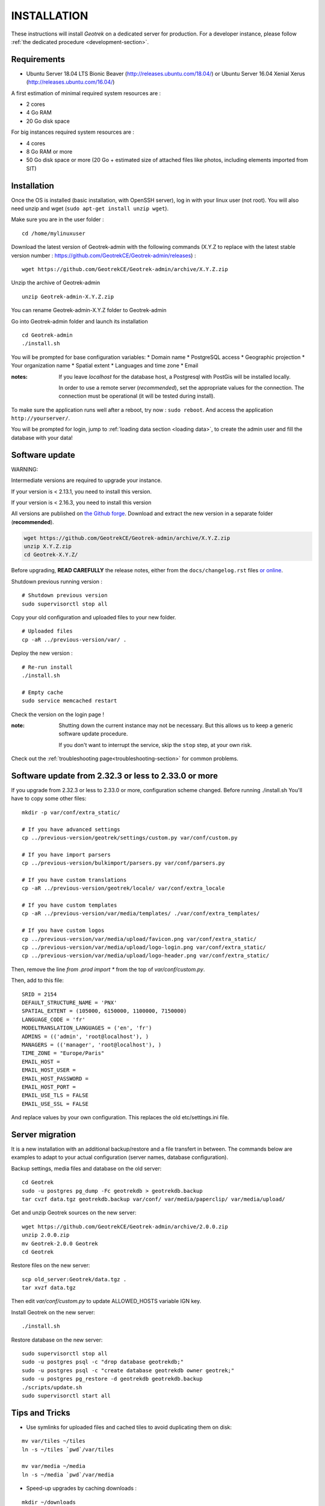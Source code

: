 ============
INSTALLATION
============

These instructions will install *Geotrek* on a dedicated server for production.
For a developer instance, please follow  :ref:`the dedicated procedure <development-section>`.

Requirements
------------

* Ubuntu Server 18.04 LTS Bionic Beaver (http://releases.ubuntu.com/18.04/) or
  Ubuntu Server 16.04 Xenial Xerus (http://releases.ubuntu.com/16.04/)


A first estimation of minimal required system resources are :

* 2 cores
* 4 Go RAM
* 20 Go disk space

For big instances required system resources are :

* 4 cores
* 8 Go RAM or more
* 50 Go disk space or more (20 Go + estimated size of attached files like photos, including elements imported from SIT)


Installation
------------
Once the OS is installed (basic installation, with OpenSSH server), log in with your linux user (not root). 
You will also need unzip and wget (``sudo apt-get install unzip wget``).

Make sure you are in the user folder :

::

    cd /home/mylinuxuser

Download the latest version of Geotrek-admin with the following commands (X.Y.Z to replace 
with the latest stable version number : https://github.com/GeotrekCE/Geotrek-admin/releases) :

::

    wget https://github.com/GeotrekCE/Geotrek-admin/archive/X.Y.Z.zip

Unzip the archive of Geotrek-admin

::

    unzip Geotrek-admin-X.Y.Z.zip
    
You can rename Geotrek-admin-X.Y.Z folder to Geotrek-admin

Go into Geotrek-admin folder and launch its installation

::

    cd Geotrek-admin
    ./install.sh

You will be prompted for base configuration variables:
* Domain name
* PostgreSQL access
* Geographic projection
* Your organization name
* Spatial extent
* Languages and time zone
* Email

:notes:

    If you leave *localhost* for the database host, a
    Postgresql with PostGis will be installed locally.

    In order to use a remote server (*recommended*), set the appropriate values
    for the connection.
    The connection must be operational (it will be tested during install).


To make sure the application runs well after a reboot, try now : ``sudo reboot``.
And access the application ``http://yourserver/``.

You will be prompted for login, jump to :ref:`loading data section <loading data>`,
to create the admin user and fill the database with your data!


Software update
---------------

WARNING:

Intermediate versions are required to upgrade your instance.

If your version is < 2.13.1, you need to install this version.

If your version is < 2.16.3, you need to install this version

All versions are published on `the Github forge <https://github.com/GeotrekCE/Geotrek-admin/releases>`_.
Download and extract the new version in a separate folder (**recommended**).

.. code-block:: bash

    wget https://github.com/GeotrekCE/Geotrek-admin/archive/X.Y.Z.zip
    unzip X.Y.Z.zip
    cd Geotrek-X.Y.Z/

Before upgrading, **READ CAREFULLY** the release notes, either from the ``docs/changelog.rst``
files `or online <https://github.com/GeotrekCE/Geotrek-admin/releases>`_.

Shutdown previous running version :

::

    # Shutdown previous version
    sudo supervisorctl stop all


Copy your old configuration and uploaded files to your new folder.

::

    # Uploaded files
    cp -aR ../previous-version/var/ .


Deploy the new version :

::

    # Re-run install
    ./install.sh

    # Empty cache
    sudo service memcached restart


Check the version on the login page !


:note:

    Shutting down the current instance may not be necessary. But this allows us to
    keep a generic software update procedure.

    If you don't want to interrupt the service, skip the ``stop`` step, at your own risk.


Check out the :ref:`troubleshooting page<troubleshooting-section>` for common problems.


Software update from 2.32.3 or less to 2.33.0 or more
-----------------------------------------------------

If you upgrade from 2.32.3 or less to 2.33.0 or more, configuration scheme changed.
Before running ./install.sh You'll have to copy some other files:

::

    mkdir -p var/conf/extra_static/

    # If you have advanced settings
    cp ../previous-version/geotrek/settings/custom.py var/conf/custom.py

    # If you have import parsers
    cp ../previous-version/bulkimport/parsers.py var/conf/parsers.py

    # If you have custom translations
    cp -aR ../previous-version/geotrek/locale/ var/conf/extra_locale

    # If you have custom templates
    cp -aR ../previous-version/var/media/templates/ ./var/conf/extra_templates/

    # If you have custom logos
    cp ../previous-version/var/media/upload/favicon.png var/conf/extra_static/
    cp ../previous-version/var/media/upload/logo-login.png var/conf/extra_static/
    cp ../previous-version/var/media/upload/logo-header.png var/conf/extra_static/

Then, remove the line `from .prod import *` from the top of `var/conf/custom.py`.

Then, add to this file:

::

    SRID = 2154
    DEFAULT_STRUCTURE_NAME = 'PNX'
    SPATIAL_EXTENT = (105000, 6150000, 1100000, 7150000)
    LANGUAGE_CODE = 'fr'
    MODELTRANSLATION_LANGUAGES = ('en', 'fr')
    ADMINS = (('admin', 'root@localhost'), )
    MANAGERS = (('manager', 'root@localhost'), )
    TIME_ZONE = "Europe/Paris"
    EMAIL_HOST =
    EMAIL_HOST_USER =
    EMAIL_HOST_PASSWORD =
    EMAIL_HOST_PORT =
    EMAIL_USE_TLS = FALSE
    EMAIL_USE_SSL = FALSE

And replace values by your own configuration. This replaces the old etc/settings.ini file.


Server migration
----------------

It is a new installation with an additional backup/restore and a file transfert
in between. The commands below are examples to adapt to your actual configuration
(server names, database configuration).

Backup settings, media files and database on the old server:

::

    cd Geotrek
    sudo -u postgres pg_dump -Fc geotrekdb > geotrekdb.backup
    tar cvzf data.tgz geotrekdb.backup var/conf/ var/media/paperclip/ var/media/upload/

Get and unzip Geotrek sources on the new server:

::

    wget https://github.com/GeotrekCE/Geotrek-admin/archive/2.0.0.zip
    unzip 2.0.0.zip
    mv Geotrek-2.0.0 Geotrek
    cd Geotrek

Restore files on the new server:

::

    scp old_server:Geotrek/data.tgz .
    tar xvzf data.tgz

Then edit `var/conf/custom.py` to update ALLOWED_HOSTS variable IGN key.

Install Geotrek on the new server:

::

    ./install.sh

Restore database on the new server:

::

    sudo supervisorctl stop all
    sudo -u postgres psql -c "drop database geotrekdb;"
    sudo -u postgres psql -c "create database geotrekdb owner geotrek;"
    sudo -u postgres pg_restore -d geotrekdb geotrekdb.backup
    ./scripts/update.sh
    sudo supervisorctl start all


Tips and Tricks
---------------

* Use symlinks for uploaded files and cached tiles to avoid duplicating them on disk:

::

    mv var/tiles ~/tiles
    ln -s ~/tiles `pwd`/var/tiles

    mv var/media ~/media
    ln -s ~/media `pwd`/var/media


* Speed-up upgrades by caching downloads :

::

    mkdir ~/downloads
    mkdir  ~/.buildout

Create ``/home/sentiers/.buildout/default.cfg`` with ::

    [buildout]
    download-cache = /home/sentiers/downloads

Secure your server
------------------

* Use fail2ban:

::

    sudo apt-get install fail2ban

* Documentation : https://www.fail2ban.org/wiki/index.php/MANUAL_0_8
